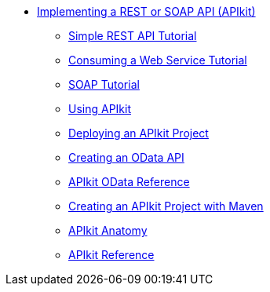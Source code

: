 // TOC File


** link:/apikit/[Implementing a REST or SOAP API (APIkit)]
*** link:/apikit/apikit-tutorial[Simple REST API Tutorial]
*** link:/apikit/apikit-tutorial-jsonplaceholder[Consuming a Web Service Tutorial]
*** link:/apikit/apikit-for-soap[SOAP Tutorial]
*** link:/apikit/apikit-using[Using APIkit]
*** link:/apikit/walkthrough-deploy-to-runtime[Deploying an APIkit Project]
*** link:/apikit/creating-an-odata-api-with-apikit[Creating an OData API]
*** link:/apikit/apikit-odata-extension-reference[APIkit OData Reference]
*** link:/apikit/creating-an-apikit-project-with-maven[Creating an APIkit Project with Maven]
*** link:/apikit/apikit-basic-anatomy[APIkit Anatomy]
*** link:/apikit/apikit-reference[APIkit Reference]
